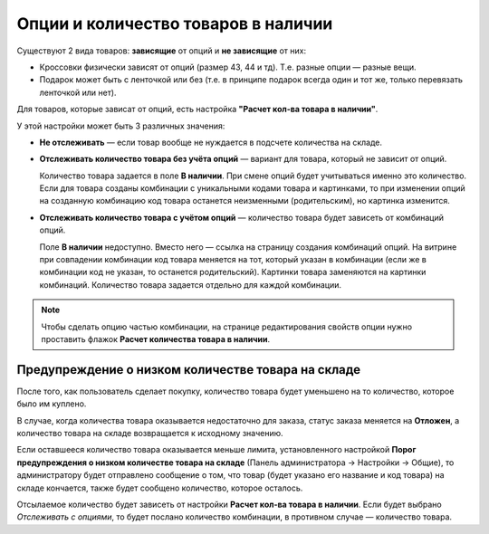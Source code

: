 ************************************
Опции и количество товаров в наличии
************************************

Существуют 2 вида товаров: **зависящие** от опций и **не зависящие** от них: 

* Кроссовки физически зависят от опций (размер 43, 44 и тд). Т.е. разные опции — разные вещи. 

* Подарок может быть с ленточкой или без (т.е. в принципе подарок всегда один и тот же, только перевязать ленточкой или нет).

Для товаров, которые зависат от опций, есть настройка **"Расчет кол-ва товара в наличии"**.

У этой настройки может быть 3 различных значения:

* **Не отслеживать** — если товар вообще не нуждается в подсчете количества на складе.

* **Отслеживать количество товара без учёта опций** — вариант для товара, который не зависит от опций. 

  Количество товара задается в поле **В наличии**. При смене опций будет учитываться именно это количество. Если для товара созданы комбинации с уникальными кодами товара и картинками, то при изменении опций на созданную комбинацию код товара останется неизменными (родительским), но картинка изменится.

* **Отслеживать количество товара с учётом опций** — количество товара будет зависеть от комбинаций опций. 

  Поле **В наличии** недоступно. Вместо него — ссылка на страницу создания комбинаций опций. На витрине при совпадении комбинации код товара меняется на тот, который указан в комбинации (если же в комбинации код не указан, то останется родительский). Картинки товара заменяются на картинки комбинаций. Количество товара задается отдельно для каждой комбинации.

.. note::

    Чтобы сделать опцию частью комбинации, на странице редактирования свойств опции нужно проставить флажок **Расчет количества товара в наличии**.

===================================================
Предупреждение о низком количестве товара на складе
===================================================

После того, как пользователь сделает покупку, количество товара будет уменьшено на то количество, которое было им куплено.

В случае, когда количества товара оказывается недостаточно для заказа, статус заказа меняется на **Отложен**, а количество товара на складе возвращается к исходному значению.

Если оставшееся количество товара оказывается меньше лимита, установленного настройкой **Порог предупреждения о низком количестве товара на складе** (Панель администратора → Настройки → Общие), то администратору будет отправлено сообщение о том, что товар (будет указано его название и код товара) на складе кончается, также будет сообщено количество, которое осталось. 

Отсылаемое количество будет зависеть от настройки **Расчет кол-ва товара в наличии**. Если будет выбрано *Отслеживать с опциями*, то будет послано количество комбинации, в противном случае — количество товара.
